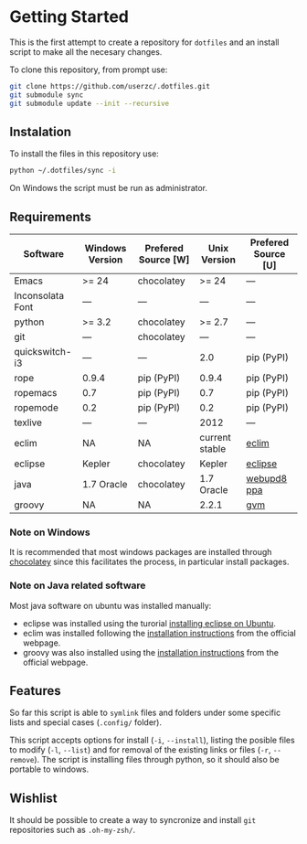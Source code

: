 * Getting Started

  This is the first attempt to create a repository for =dotfiles= and an
  install script to make all the necesary changes.

  To clone this repository, from prompt use:

#+BEGIN_SRC sh
git clone https://github.com/userzc/.dotfiles.git
git submodule sync
git submodule update --init --recursive
#+END_SRC

** Instalation

   To install the files in this repository use:

#+BEGIN_SRC sh
python ~/.dotfiles/sync -i
#+END_SRC

   On Windows the script must be run as administrator.

** Requirements

   | Software         | Windows Version | Prefered Source [W] | Unix Version   | Prefered Source [U] |
   |------------------+-----------------+---------------------+----------------+---------------------|
   | Emacs            | >= 24           | chocolatey          | >= 24          | ---                 |
   | Inconsolata Font | ---             | ---                 | ---            | ---                 |
   | python           | >= 3.2          | chocolatey          | >= 2.7         | ---                 |
   | git              | ---             | chocolatey          | ---            | ---                 |
   | quickswitch-i3   | ---             | ---                 | 2.0            | pip (PyPI)          |
   | rope             | 0.9.4           | pip (PyPI)          | 0.9.4          | pip (PyPI)          |
   | ropemacs         | 0.7             | pip (PyPI)          | 0.7            | pip (PyPI)          |
   | ropemode         | 0.2             | pip (PyPI)          | 0.2            | pip (PyPI)          |
   | texlive          | ---             | ---                 | 2012           | ---                 |
   | eclim            | NA              | NA                  | current stable | [[http://eclim.org][eclim]]               |
   | eclipse          | Kepler          | chocolatey          | Kepler         | [[http://eclipse.org][eclipse]]             |
   | java             | 1.7 Oracle      | chocolatey          | 1.7 Oracle     | [[https://launchpad.net/~webupd8team/+archive/java][webupd8 ppa]]         |
   | groovy           | NA              | NA                  | 2.2.1          | [[http://gvmtool.net/][gvm]]                 |

   # falta añadir las dependencias de eclim, eclipse, java, groovy(mediante gvm) que funcionen en windows.

*** Note on Windows

    It is recommended that most windows packages are installed through
    [[http://chocolatey.org][chocolatey]] since this facilitates the process, in particular
    install packages.

*** Note on Java related software

    Most java software on ubuntu was installed manually:

    - eclipse was installed using the turorial [[http://akovid.blogspot.mx/2012/08/installing-eclipse-juno-42-in-ubuntu.html][installing eclipse on Ubuntu]].
    - eclim was installed following the [[http://eclim.org/install.html][installation instructions]] from
      the official webpage.
    - groovy was also installed using the [[http://gvmtool.net/][installation instructions]]
      from the official webpage.

** Features

   So far this script is able to =symlink= files and folders under some
   specific lists and special cases (=.config/= folder).

   This script accepts options for install (=-i=, =--install=), listing
   the posible files to modify (=-l=, =--list=) and for removal of the
   existing links or files (=-r=, =--remove=). The script is installing
   files through python, so it should also be portable to windows.

** Wishlist

   It should be possible to create a way to syncronize and install =git=
   repositories such as =.oh-my-zsh/=.

# Local Variables:
# eval: (orgtbl-mode t)
# End:
